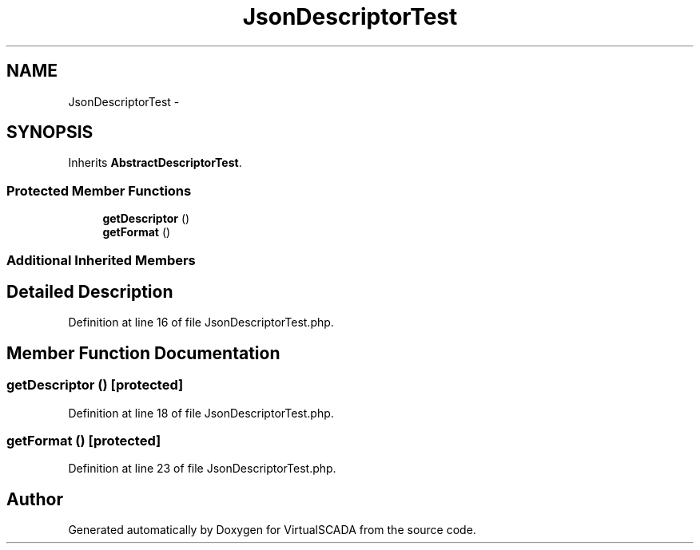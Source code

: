 .TH "JsonDescriptorTest" 3 "Tue Apr 14 2015" "Version 1.0" "VirtualSCADA" \" -*- nroff -*-
.ad l
.nh
.SH NAME
JsonDescriptorTest \- 
.SH SYNOPSIS
.br
.PP
.PP
Inherits \fBAbstractDescriptorTest\fP\&.
.SS "Protected Member Functions"

.in +1c
.ti -1c
.RI "\fBgetDescriptor\fP ()"
.br
.ti -1c
.RI "\fBgetFormat\fP ()"
.br
.in -1c
.SS "Additional Inherited Members"
.SH "Detailed Description"
.PP 
Definition at line 16 of file JsonDescriptorTest\&.php\&.
.SH "Member Function Documentation"
.PP 
.SS "getDescriptor ()\fC [protected]\fP"

.PP
Definition at line 18 of file JsonDescriptorTest\&.php\&.
.SS "getFormat ()\fC [protected]\fP"

.PP
Definition at line 23 of file JsonDescriptorTest\&.php\&.

.SH "Author"
.PP 
Generated automatically by Doxygen for VirtualSCADA from the source code\&.
